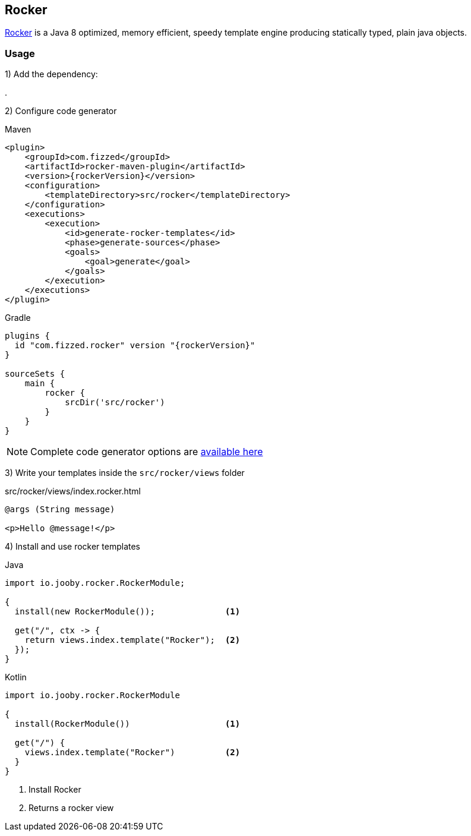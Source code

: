 == Rocker

https://github.com/fizzed/rocker[Rocker] is a Java 8 optimized, memory efficient, speedy template
engine producing statically typed, plain java objects.

=== Usage

1) Add the dependency:

[dependency, artifactId="jooby-rocker"]
.

2) Configure code generator

.Maven
[source,xml,role="primary",subs="verbatim,attributes"]
----
<plugin>
    <groupId>com.fizzed</groupId>
    <artifactId>rocker-maven-plugin</artifactId>
    <version>{rockerVersion}</version>
    <configuration>
        <templateDirectory>src/rocker</templateDirectory>
    </configuration>
    <executions>
        <execution>
            <id>generate-rocker-templates</id>
            <phase>generate-sources</phase>
            <goals>
                <goal>generate</goal>
            </goals>
        </execution>
    </executions>
</plugin>
----

.Gradle
[source,groovy,role="secondary",subs="verbatim,attributes"]
----
plugins {
  id "com.fizzed.rocker" version "{rockerVersion}"
}

sourceSets {
    main {
        rocker {
            srcDir('src/rocker')
        }
    }
}
----

NOTE: Complete code generator options are https://github.com/fizzed/rocker#integrate-parsergenerator-in-build-tool[available here]

3) Write your templates inside the `src/rocker/views` folder

.src/rocker/views/index.rocker.html
[source, html]
----
@args (String message)

<p>Hello @message!</p>
----

4) Install and use rocker templates

.Java
[source, java, role="primary"]
----
import io.jooby.rocker.RockerModule;

{
  install(new RockerModule());              <1>

  get("/", ctx -> {
    return views.index.template("Rocker");  <2>
  });
}
----

.Kotlin
[source, kt, role="secondary"]
----
import io.jooby.rocker.RockerModule

{
  install(RockerModule())                   <1>

  get("/") {
    views.index.template("Rocker")          <2>
  }
}
----

<1> Install Rocker
<2> Returns a rocker view
